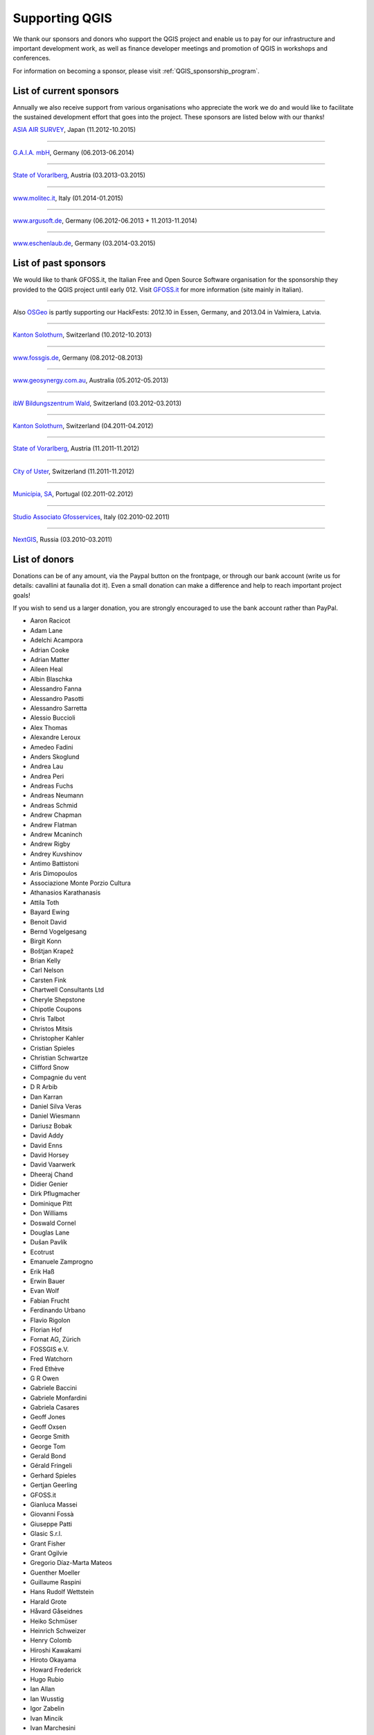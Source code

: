 .. _QGIS-sponsoring:

Supporting QGIS
===============

We thank our sponsors and donors who support the QGIS project and enable us to pay
for our infrastructure and important development work, as well as finance developer 
meetings and promotion of QGIS in workshops and conferences.

For information on becoming a sponsor, please visit :ref:`QGIS_sponsorship_program`.


.. |bronze| image:: /static/site/about/images/bronze.png
   :width: 60 px

.. |silver| image:: /static/site/about/images/silver.png
   :width: 75 px

.. |gold| image:: /static/site/about/images/gold.png
   :width: 100 px


.. _list_of_sponsors:

List of current sponsors
------------------------

Annually we also receive support from various organisations who appreciate the
work we do and would like to facilitate the sustained development effort that
goes into the project. These sponsors are listed below with our thanks!

|gold|
|aas_long|

`ASIA AIR SURVEY <http://www.asiaairsurvey.com/>`_, Japan (11.2012-10.2015)

.. |aas_long| image:: /static/site/about/images/aas_long.png
   :width: 600 px

----

|silver| |gaia|

`G.A.I.A. mbH <http://www.gaia-mbh.de>`_, Germany (06.2013-06.2014)

.. |gaia| image:: /static/site/about/images/gaia.png
   :width: 191 px

----

|silver| |land_f|

`State of Vorarlberg <http://www.vorarlberg.at/>`_, Austria (03.2013-03.2015)

.. |land_f| image:: /static/site/about/images/land_f.jpg
   :width: 290 px

----

|bronze| |molitec|

`www.molitec.it <http://www.molitec.it/>`_, Italy (01.2014-01.2015)

.. |molitec| image:: /static/site/about/images/molitec.png
   :width: 150 px

----

|bronze| |argus|

`www.argusoft.de <http://www.argusoft.de/>`_, Germany (06.2012-06.2013 + 11.2013-11.2014)

.. |argus| image:: /static/site/about/images/argus.jpg
   :width: 150 px


----

|bronze| |claasleinert|

`www.eschenlaub.de <http://www.eschenlaub.de/>`_, Germany (03.2014-03.2015)

.. |claasleinert| image:: /static/site/about/images/claas_leinert.png
..   :width: 150 px


List of past sponsors
---------------------


.. image:: /static/site/about/images/gfoss.png
   :width: 150 px
   :align: left

We would like to thank GFOSS.it, the Italian Free and Open Source Software
organisation for the sponsorship they provided to the QGIS project until early
012. Visit `GFOSS.it <http://gfoss.it/>`_ for more information (site mainly in
Italian).

----

.. image:: /static/site/about/images/osgeo.png
   :width: 100 px
   :align: left

Also `OSGeo <http://www.osgeo.org/>`_ is partly supporting our HackFests: 2012.10
in Essen, Germany, and 2013.04 in Valmiera, Latvia.

----

|silver| |sogis|

`Kanton Solothurn <http://www.agi.so.ch/>`_, Switzerland (10.2012-10.2013)

.. |sogis| image:: /static/site/about/images/sogis.gif
   :width: 150 px

----

|bronze| |fossgisev|

`www.fossgis.de <http://www.fossgis.de/>`_, Germany (08.2012-08.2013)

.. |fossgisev| image:: /static/site/about/images/fossgisev.png
   :width: 140 px

----

|bronze| |geosynergy|

`www.geosynergy.com.au <http://www.geosynergy.com.au/>`_, Australia (05.2012-05.2013)

.. |geosynergy| image:: /static/site/about/images/geosynergy.jpg
   :width: 150 px

----

|bronze| |ibw_bzwm|

`ibW Bildungszentrum Wald <http://www.bzwmaienfeld.ch/>`_, Switzerland (03.2012-03.2013)

.. |ibw_bzwm| image:: /static/site/about/images/ibw_bzwm.png
   :width: 150 px

----

|silver| |sogis|

`Kanton Solothurn <http://www.agi.so.ch/>`_, Switzerland (04.2011-04.2012)

.. sogis as image already defined above

----

|silver| |land_f|

`State of Vorarlberg <http://www.vorarlberg.at/>`_, Austria (11.2011-11.2012)

.. land_f image already defined above

----

|bronze| |uster|

`City of Uster <http://gis.uster.ch/>`_, Switzerland (11.2011-11.2012)

.. |uster| image:: /static/site/about/images/uster.gif
   :width: 100 px

----

|bronze| |municipia|

`Municípia, SA <http://www.municipia.pt/>`_, Portugal (02.2011-02.2012)

.. |municipia| image:: /static/site/about/images/municipia.jpg
   :width: 78 px

----

|bronze| |gfosservices|

`Studio Associato Gfosservices <http://www.gfosservices.com/>`_, Italy (02.2010-02.2011)

.. |gfosservices| image:: /static/site/about/images/gfosservices.jpg
   :width: 55 px

----

|bronze| |nextgis|

`NextGIS <http://nextgis.org/>`_, Russia (03.2010-03.2011)

.. |nextgis| image:: /static/site/about/images/nextgis.gif
   :width: 130 px

List of donors
--------------


Donations can be of any amount, via the Paypal button on the frontpage, or through our bank account (write
us for details: cavallini at faunalia dot it). Even a small donation can make a
difference and help to reach important project goals!

If you wish to send us a larger donation, you are strongly encouraged to use the
bank account rather than PayPal.

* Aaron Racicot
* Adam Lane
* Adelchi Acampora
* Adrian Cooke
* Adrian Matter
* Aileen Heal
* Albin Blaschka
* Alessandro Fanna
* Alessandro Pasotti
* Alessandro Sarretta
* Alessio Buccioli
* Alex Thomas
* Alexandre Leroux
* Amedeo Fadini
* Anders Skoglund
* Andrea Lau
* Andrea Peri
* Andreas Fuchs
* Andreas Neumann
* Andreas Schmid
* Andrew Chapman
* Andrew Flatman
* Andrew Mcaninch
* Andrew Rigby
* Andrey Kuvshinov
* Antimo Battistoni
* Aris Dimopoulos
* Associazione Monte Porzio Cultura
* Athanasios Karathanasis
* Attila Toth
* Bayard Ewing
* Benoit David
* Bernd Vogelgesang
* Birgit Konn
* Boštjan Krapež
* Brian Kelly
* Carl Nelson
* Carsten Fink
* Chartwell Consultants Ltd
* Cheryle Shepstone
* Chipotle Coupons
* Chris Talbot
* Christos Mitsis
* Christopher Kahler
* Cristian Spieles
* Christian Schwartze
* Clifford Snow
* Compagnie du vent
* D R Arbib
* Dan Karran
* Daniel Silva Veras
* Daniel Wiesmann
* Dariusz Bobak
* David Addy
* David Enns
* David Horsey
* David Vaarwerk
* Dheeraj Chand
* Didier Genier
* Dirk Pflugmacher
* Dominique Pitt
* Don Williams
* Doswald Cornel
* Douglas Lane
* Dušan Pavlík
* Ecotrust
* Emanuele Zamprogno
* Erik Haß
* Erwin Bauer
* Evan Wolf
* Fabian Frucht
* Ferdinando Urbano
* Flavio Rigolon
* Florian Hof
* Fornat AG, Zürich
* FOSSGIS e.V.
* Fred Watchorn
* Fred Ethève
* G R Owen
* Gabriele Baccini
* Gabriele Monfardini
* Gabriela Casares
* Geoff Jones
* Geoff Oxsen
* George Smith
* George Tom
* Gerald Bond
* Gérald Fringeli
* Gerhard Spieles
* Gertjan Geerling
* GFOSS.it
* Gianluca Massei
* Giovanni Fossà
* Giuseppe Patti
* Glasic S.r.l.
* Grant Fisher
* Grant Ogilvie
* Gregorio Díaz-Marta Mateos
* Guenther Moeller
* Guillaume Raspini
* Hans Rudolf Wettstein
* Harald Grote
* Håvard Gåseidnes
* Heiko Schmüser
* Heinrich Schweizer
* Henry Colomb
* Hiroshi Kawakami
* Hiroto Okayama
* Howard Frederick
* Hugo Rubio
* Ian Allan
* Ian Wusstig
* Igor Zabelin
* Ivan Mincik
* Ivan Marchesini
* Jake Maier
* Jacopo Ognibene
* James Larsen
* James Crone
* Jan Militzer
* Janne Jakob Fleischer
* Jaroslaw Kowalczyk
* Jason Jorgenson
* Jean Denis Giguère
* Jean Roc Morreale
* Jean Sébastien Dehecq
* Jesus Aguilera Rubio
* Jim Litts
* Jim Mann
* Jiří Bělohlávek
* Joachim Aurbacher
* Johannes Lauber
* John C. Tull
* John Dean
* John Milligan
* Jorge Pintocorne
* José Alfonso de Tomás Gargantilla
* Jose Augusto Faes
* Julien Villery
* Julien-Pierre Guilloux
* Junji Yamakawa
* K Brock Riedell
* Kanton Solothurn SOGIS
* Kenton Ngo
* Kevin Hansen
* Kevin Shook
* Klaus Weddeling
* Klaus Sterzenbach
* Kristian Stadelmayr
* Kurt Esko
* Laura Burnette
* Laurent Bréton
* Laurent Vidal
* Lorenzo Becchi
* Luca Casagrande
* Luca Manganelli
* Luca Mestroni
* Lutz Bornschein
* M de Bresser
* Maciej Sieczka
* Maciej Latek
* Manfred Schön
* Marc Monnerat
* Marcel Van Dorst
* Marcelo Soares Souza
* Mark Siebel
* Mark Douglas
* Mark Hoschek
* Maria Antonia Brovelli
* Mario Tarantola
* Marselle Sjoden
* Martin Kugler
* Massimo Cuomo
* Mateusz Loskot
* Matt Foy
* Matt Wilkie
* Matteo Ghetta
* Maximilian Lohse
* Michael Hintzke
* Michael Schweizer
* Michele Beneventi
* Miguel Fernández Astudillo
* Mikhail Sivakov
* Mikko Suonio
* Mohamed Al Merri
* Mohamed Kamal
* Moshe Dr. Shirav
* Murray Swanson
* Nelson Silva
* Niccolò Marchi
* Niccolo Rigacci
* Nikita Mozgunov
* Nikolaos Alexandris
* Nikolaos Christou
* Nikolaou Konstantinos
* Norman Trowell
* Ola Martin Krog
* Oliver Schonrock
* Oriental Rugs Online
* Oronzo Antonio Longo
* Osvaldo Mascetti
* Otto Dassau
* Pablo Torres Carreira
* Paolo Cavallini
* Paolo Corti
* Paolo Livio Craveri
* Paul Hignett
* Patti Giuseppe
* Per Sjöstrand
* Peter Brodersen
* Peter Löwe
* Peter Moore
* Peter Paudits
* Peter Thuvander
* Peter Wells
* Phebe Meyers
* Planetek Italia s.r.l
* Productive Water Services
* Radoslaw Pasiok
* Ragnvald Larsen
* Ralph Hames
* Ralph Williams
* Ramaswamy Nagarajan
* Ramon Andinach
* Raymond Warriner
* Ravi
* Reiko Hayashi
* Riccardo Giaccari
* Richard Duivenvoorde
* Robert Nuske
* Robert Thurston
* Roberta Benetti
* Roberto Berchi
* Roberto Facoetti
* Russel Taylor
* Russell Rew
* S A Odell
* Sake Wagenaar
* Sebastian Cionoiu
* Sergey Khokhlov
* Shapesmart
* Silvio Grosso
* Simone Circosta
* Spencer Gardner
* Stefan Ziegler
* Stefan Price
* Stefan Sylla
* Stefano Menegon
* Steffen Götze
* Stephan Holl
* Sti Sas Di Meo
* Swampthing Environmental Inc.
* Thanasis Karathanasis
* Thibaut Goelff
* Thierry Gonon
* Tim Baggett
* Tim Gould
* Tishampati Dhar
* Tomas Trojacek
* Thomas Blake
* Thomas Dunz
* Thomas Engleder
* Thomas Gunzelmann
* Tony MacLeod
* Tyler Mitchell
* Ujaval Gandhi
* Uros Bernik
* Umberto Zulian
* Wendelin Schmit
* Werner Macho
* William Levering
* William Pallies
* Wolfgang Dennhöfer
* Yuan Harng Lee
* Yves Jacolin
* Zachary Patterson


